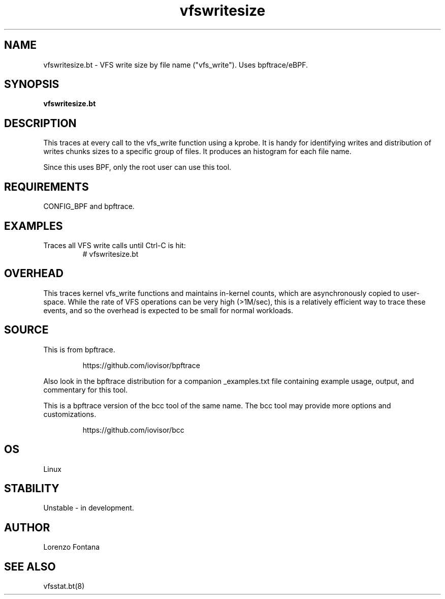 .TH vfswritesize 8  "2018-12-13" "USER COMMANDS"
.SH NAME
vfswritesize.bt \- VFS write size by file name ("vfs_write"). Uses bpftrace/eBPF.
.SH SYNOPSIS
.B vfswritesize.bt
.SH DESCRIPTION
This traces at every call to the vfs_write function using a kprobe.
It is handy for identifying writes and distribution of writes chunks sizes to a specific group of files.
It produces an histogram for each file name.

Since this uses BPF, only the root user can use this tool.
.SH REQUIREMENTS
CONFIG_BPF and bpftrace.
.SH EXAMPLES
.TP
Traces all VFS write calls until Ctrl-C is hit:
# vfswritesize.bt
.SH OVERHEAD
This traces kernel vfs_write functions and maintains in-kernel counts, which
are asynchronously copied to user-space. While the rate of VFS operations can
be very high (>1M/sec), this is a relatively efficient way to trace these
events, and so the overhead is expected to be small for normal workloads.
.SH SOURCE
This is from bpftrace.
.IP
https://github.com/iovisor/bpftrace
.PP
Also look in the bpftrace distribution for a companion _examples.txt file
containing example usage, output, and commentary for this tool.

This is a bpftrace version of the bcc tool of the same name. The bcc tool
may provide more options and customizations.
.IP
https://github.com/iovisor/bcc
.SH OS
Linux
.SH STABILITY
Unstable - in development.
.SH AUTHOR
Lorenzo Fontana
.SH SEE ALSO
vfsstat.bt(8)
